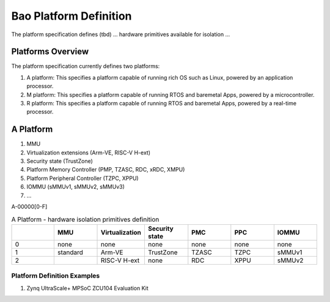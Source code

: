 .. _platform:

Bao Platform Definition
#######################

The platform specification defines (tbd) ... hardware primitives available for isolation ... 


Platforms Overview
***************************************

The platform specification currently defines two platforms:

#. A platform: This specifies a platform capable of running rich OS such as Linux, powered by an application processor.

#. M platform: This specifies a platform capable of running RTOS and baremetal Apps, powered by a microcontroller.

#. R platform: This specifies a platform capable of running RTOS and baremetal Apps, powered by a real-time processor.


A Platform
***************************************

#. MMU

#. Virtualization extensions (Arm-VE, RISC-V H-ext)

#. Security state (TrustZone)

#. Platform Memory Controller (PMP, TZASC, RDC, xRDC, XMPU)

#. Platform Peripheral Controller (TZPC, XPPU)

#. IOMMU (sMMUv1, sMMUv2, sMMUv3)

#. ...

A-00000[0-F]


.. list-table:: A Platform - hardware isolation primitives definition
   :widths: 25 25 25 25 25 25 25
   :header-rows: 1

   * - 
     - MMU
     - Virtualization
     - Security state
     - PMC
     - PPC
     - IOMMU
   * - 0
     - none
     - none
     - none
     - none
     - none
     - none
   * - 1
     - standard
     - Arm-VE
     - TrustZone
     - TZASC
     - TZPC
     - sMMUv1
   * - 2
     - 
     - RISC-V H-ext
     - none
     - RDC
     - XPPU
     - sMMUv2


Platform Definition Examples
====================

#. Zynq UltraScale+ MPSoC ZCU104 Evaluation Kit

